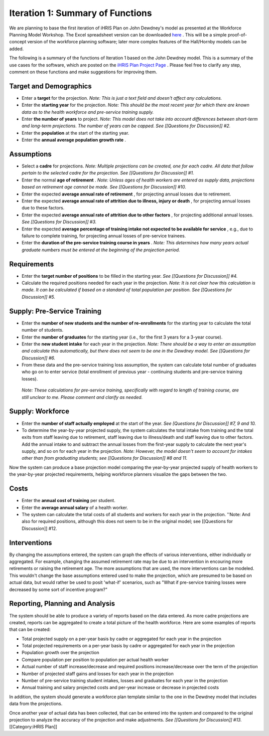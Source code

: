Iteration 1: Summary of Functions
=================================

We are planning to base the first iteration of iHRIS Plan on John Dewdney's model as presented at the Workforce Planning Model Workshop. The Excel spreadsheet version can be downloaded  `here <http://pcwww.liv.ac.uk/~martinea/hrtools/Dewdney%20demonstration%20Workforce%20Model-Organisation.xls>`_ . This will be a simple proof-of-concept version of the workforce planning software; later more complex features of the Hall/Hornby models can be added. 

The following is a summary of the functions of Iteration 1 based on the John Dewdney model. This is a summary of the use cases for the software, which are posted on the  `iHRIS Plan Project Page <http://www.capacityproject.org/hris/suite/ihris_plan.php>`_ . Please feel free to clarify any step, comment on these functions and make suggestions for improving them.



Target and Demographics
^^^^^^^^^^^^^^^^^^^^^^^


* Enter a **target**  for the projection. *Note: This is just a text field and doesn't affect any calculations.*
* Enter the **starting year**  for the projection. *Note: This should be the most recent year for which there are known data as to the health workforce and pre-service training supply.*
* Enter **the number of years**  to project. *Note: This model does not take into account differences between short-term and long-term projections. The number of years can be capped. See [[Questions for Discussion]] #2.*
* Enter the **population**  at the start of the starting year.
* Enter the **annual average population growth rate** .


Assumptions
^^^^^^^^^^^


* Select a **cadre**  for projections. *Note: Multiple projections can be created, one for each cadre. All data that follow pertain to the selected cadre for the projection. See [[Questions for Discussion]] #1.*
* Enter the normal **age of retirement** . *Note: Unless ages of health workers are entered as supply data, projections based on retirement age cannot be made. See [[Questions for Discussion]] #10.*
* Enter the expected **average annual rate of retirement** , for projecting annual losses due to retirement.
* Enter the expected **average annual rate of attrition due to illness, injury or death** , for projecting annual losses due to these factors.
* Enter the expected **average annual rate of attrition due to other factors** , for projecting additional annual losses. *See [[Questions for Discussion]] #3.*
* Enter the expected **average percentage of training intake not expected to be available for service** , e.g., due to failure to complete training, for projecting annual losses of pre-service trainees.
* Enter the **duration of the pre-service training course in years** . *Note: This determines how many years actual graduate numbers must be entered at the beginning of the projection period.*


Requirements
^^^^^^^^^^^^


* Enter the **target number of positions**  to be filled in the starting year. *See [[Questions for Discussion]] #4.*
* Calculate the required positions needed for each year in the projection. *Note: It is not clear how this calculation is made. It can be calculated if based on a standard of total population per position. See [[Questions for Discussion]] #5.*


Supply: Pre-Service Training
^^^^^^^^^^^^^^^^^^^^^^^^^^^^


* Enter the **number of new students and the number of re-enrollments**  for the starting year to calculate the total number of students.
* Enter the **number of graduates**  for the starting year (i.e., for the first 3 years for a 3-year course).
* Enter the **new student intake**  for each year in the projection. *Note: There should be a way to enter an assumption and calculate this automatically, but there does not seem to be one in the Dewdney model. See [[Questions for Discussion]] #6.*
* From these data and the pre-service training loss assumption, the system can calculate total number of graduates who go on to enter service (total enrollment of previous year - continuing students and pre-service training losses).

 *Note: These calculations for pre-service training, specifically with regard to length of training course, are still unclear to me. Please comment and clarify as needed.* 


Supply: Workforce
^^^^^^^^^^^^^^^^^


* Enter the **number of staff actually employed**  at the start of the year. *See [Questions for Discussion]] #7, 9 and 10.*
* To determine the year-by-year projected supply, the system calculates the total intake from training and the total exits from staff leaving due to retirement, staff leaving due to illness/death and staff leaving due to other factors. Add the annual intake to and subtract the annual losses from the first-year supply to calculate the next year's supply, and so on for each year in the projection. *Note: However, the model doesn't seem to account for intakes other than from graduating students; see [[Questions for Discussion]] #8 and 11.*

Now the system can produce a base projection model comparing the year-by-year projected supply of health workers to the year-by-year projected requirements, helping workforce planners visualize the gaps between the two.


Costs
^^^^^


* Enter the **annual cost of training**  per student.
* Enter the **average annual salary**  of a health worker.
* The system can calculate the total costs of all students and workers for each year in the projection. ''Note: And also for required positions, although this does not seem to be in the original model; see [[Questions for Discussion]] #12.


Interventions
^^^^^^^^^^^^^

By changing the assumptions entered, the system can graph the effects of various interventions, either individually or aggregated. For example, changing the assumed retirement rate may be due to an intervention in encouring more retirements or raising the retirement age. The more assumptions that are used, the more interventions can be modeled. This wouldn't change the base assumptions entered used to make the projection, which are presumed to be based on actual data, but would rather be used to posit 'what-if' scenarios, such as "What if pre-service training losses were decreased by some sort of incentive program?"


Reporting, Planning and Analysis
^^^^^^^^^^^^^^^^^^^^^^^^^^^^^^^^

The system should be able to produce a variety of reports based on the data entered. As more cadre projections are created, reports can be aggregated to create a total picture of the health workforce. Here are some examples of reports that can be created:



* Total projected supply on a per-year basis by cadre or aggregated for each year in the projection
* Total projected requirements on a per-year basis by cadre or aggregated for each year in the projection
* Population growth over the projection
* Compare population per position to population per actual health worker
* Actual number of staff increase/decrease and required positions increase/decrease over the term of the projection
* Number of projected staff gains and losses for each year in the projection
* Number of pre-service training student intakes, losses and graduates for each year in the projection
* Annual training and salary projected costs and per-year increase or decrease in projected costs

In addition, the system should generate a workforce plan template similar to the one in the Dewdney model that includes data from the projections.

Once another year of actual data has been collected, that can be entered into the system and compared to the original projection to analyze the accuracy of the projection and make adjustments. *See [[Questions for Discussion]] #13.* 
[[Category:iHRIS Plan]]
